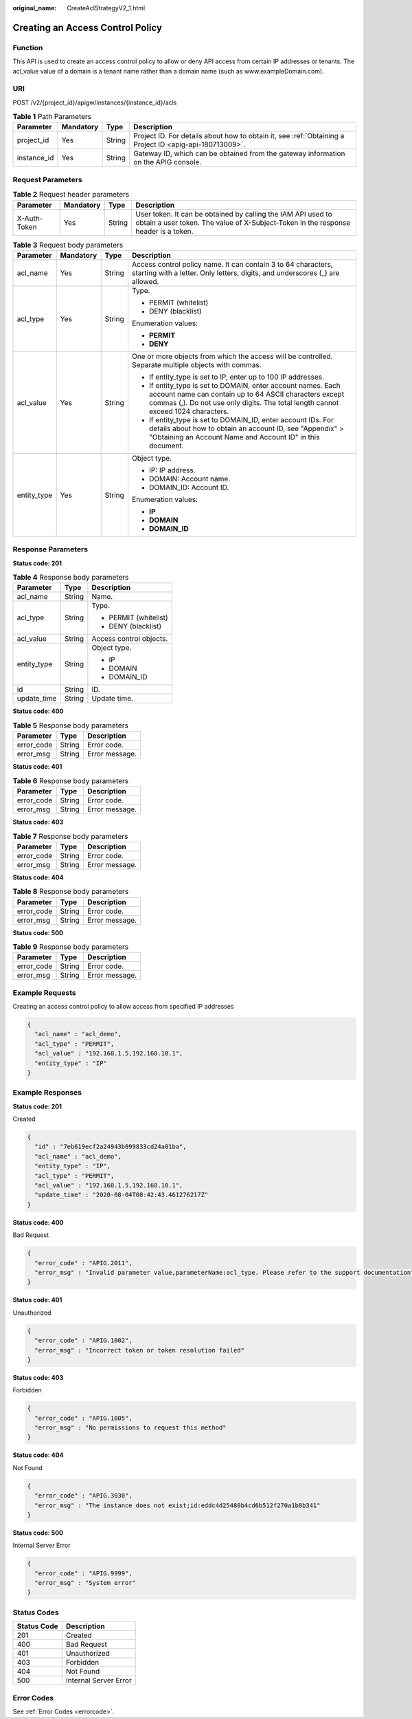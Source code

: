 :original_name: CreateAclStrategyV2_1.html

.. _CreateAclStrategyV2_1:

Creating an Access Control Policy
=================================

Function
--------

This API is used to create an access control policy to allow or deny API access from certain IP addresses or tenants. The acl_value value of a domain is a tenant name rather than a domain name (such as www.exampleDomain.com).

URI
---

POST /v2/{project_id}/apigw/instances/{instance_id}/acls

.. table:: **Table 1** Path Parameters

   +-------------+-----------+--------+---------------------------------------------------------------------------------------------------------+
   | Parameter   | Mandatory | Type   | Description                                                                                             |
   +=============+===========+========+=========================================================================================================+
   | project_id  | Yes       | String | Project ID. For details about how to obtain it, see :ref:`Obtaining a Project ID <apig-api-180713009>`. |
   +-------------+-----------+--------+---------------------------------------------------------------------------------------------------------+
   | instance_id | Yes       | String | Gateway ID, which can be obtained from the gateway information on the APIG console.                     |
   +-------------+-----------+--------+---------------------------------------------------------------------------------------------------------+

Request Parameters
------------------

.. table:: **Table 2** Request header parameters

   +--------------+-----------+--------+----------------------------------------------------------------------------------------------------------------------------------------------------+
   | Parameter    | Mandatory | Type   | Description                                                                                                                                        |
   +==============+===========+========+====================================================================================================================================================+
   | X-Auth-Token | Yes       | String | User token. It can be obtained by calling the IAM API used to obtain a user token. The value of X-Subject-Token in the response header is a token. |
   +--------------+-----------+--------+----------------------------------------------------------------------------------------------------------------------------------------------------+

.. table:: **Table 3** Request body parameters

   +-----------------+-----------------+-----------------+-------------------------------------------------------------------------------------------------------------------------------------------------------------------------------------------------------------+
   | Parameter       | Mandatory       | Type            | Description                                                                                                                                                                                                 |
   +=================+=================+=================+=============================================================================================================================================================================================================+
   | acl_name        | Yes             | String          | Access control policy name. It can contain 3 to 64 characters, starting with a letter. Only letters, digits, and underscores (_) are allowed.                                                               |
   +-----------------+-----------------+-----------------+-------------------------------------------------------------------------------------------------------------------------------------------------------------------------------------------------------------+
   | acl_type        | Yes             | String          | Type.                                                                                                                                                                                                       |
   |                 |                 |                 |                                                                                                                                                                                                             |
   |                 |                 |                 | -  PERMIT (whitelist)                                                                                                                                                                                       |
   |                 |                 |                 |                                                                                                                                                                                                             |
   |                 |                 |                 | -  DENY (blacklist)                                                                                                                                                                                         |
   |                 |                 |                 |                                                                                                                                                                                                             |
   |                 |                 |                 | Enumeration values:                                                                                                                                                                                         |
   |                 |                 |                 |                                                                                                                                                                                                             |
   |                 |                 |                 | -  **PERMIT**                                                                                                                                                                                               |
   |                 |                 |                 |                                                                                                                                                                                                             |
   |                 |                 |                 | -  **DENY**                                                                                                                                                                                                 |
   +-----------------+-----------------+-----------------+-------------------------------------------------------------------------------------------------------------------------------------------------------------------------------------------------------------+
   | acl_value       | Yes             | String          | One or more objects from which the access will be controlled. Separate multiple objects with commas.                                                                                                        |
   |                 |                 |                 |                                                                                                                                                                                                             |
   |                 |                 |                 | -  If entity_type is set to IP, enter up to 100 IP addresses.                                                                                                                                               |
   |                 |                 |                 |                                                                                                                                                                                                             |
   |                 |                 |                 | -  If entity_type is set to DOMAIN, enter account names. Each account name can contain up to 64 ASCII characters except commas (,). Do not use only digits. The total length cannot exceed 1024 characters. |
   |                 |                 |                 |                                                                                                                                                                                                             |
   |                 |                 |                 | -  If entity_type is set to DOMAIN_ID, enter account IDs. For details about how to obtain an account ID, see "Appendix" > "Obtaining an Account Name and Account ID" in this document.                      |
   +-----------------+-----------------+-----------------+-------------------------------------------------------------------------------------------------------------------------------------------------------------------------------------------------------------+
   | entity_type     | Yes             | String          | Object type.                                                                                                                                                                                                |
   |                 |                 |                 |                                                                                                                                                                                                             |
   |                 |                 |                 | -  IP: IP address.                                                                                                                                                                                          |
   |                 |                 |                 |                                                                                                                                                                                                             |
   |                 |                 |                 | -  DOMAIN: Account name.                                                                                                                                                                                    |
   |                 |                 |                 |                                                                                                                                                                                                             |
   |                 |                 |                 | -  DOMAIN_ID: Account ID.                                                                                                                                                                                   |
   |                 |                 |                 |                                                                                                                                                                                                             |
   |                 |                 |                 | Enumeration values:                                                                                                                                                                                         |
   |                 |                 |                 |                                                                                                                                                                                                             |
   |                 |                 |                 | -  **IP**                                                                                                                                                                                                   |
   |                 |                 |                 |                                                                                                                                                                                                             |
   |                 |                 |                 | -  **DOMAIN**                                                                                                                                                                                               |
   |                 |                 |                 |                                                                                                                                                                                                             |
   |                 |                 |                 | -  **DOMAIN_ID**                                                                                                                                                                                            |
   +-----------------+-----------------+-----------------+-------------------------------------------------------------------------------------------------------------------------------------------------------------------------------------------------------------+

Response Parameters
-------------------

**Status code: 201**

.. table:: **Table 4** Response body parameters

   +-----------------------+-----------------------+-------------------------+
   | Parameter             | Type                  | Description             |
   +=======================+=======================+=========================+
   | acl_name              | String                | Name.                   |
   +-----------------------+-----------------------+-------------------------+
   | acl_type              | String                | Type.                   |
   |                       |                       |                         |
   |                       |                       | -  PERMIT (whitelist)   |
   |                       |                       |                         |
   |                       |                       | -  DENY (blacklist)     |
   +-----------------------+-----------------------+-------------------------+
   | acl_value             | String                | Access control objects. |
   +-----------------------+-----------------------+-------------------------+
   | entity_type           | String                | Object type.            |
   |                       |                       |                         |
   |                       |                       | -  IP                   |
   |                       |                       |                         |
   |                       |                       | -  DOMAIN               |
   |                       |                       |                         |
   |                       |                       | -  DOMAIN_ID            |
   +-----------------------+-----------------------+-------------------------+
   | id                    | String                | ID.                     |
   +-----------------------+-----------------------+-------------------------+
   | update_time           | String                | Update time.            |
   +-----------------------+-----------------------+-------------------------+

**Status code: 400**

.. table:: **Table 5** Response body parameters

   ========== ====== ==============
   Parameter  Type   Description
   ========== ====== ==============
   error_code String Error code.
   error_msg  String Error message.
   ========== ====== ==============

**Status code: 401**

.. table:: **Table 6** Response body parameters

   ========== ====== ==============
   Parameter  Type   Description
   ========== ====== ==============
   error_code String Error code.
   error_msg  String Error message.
   ========== ====== ==============

**Status code: 403**

.. table:: **Table 7** Response body parameters

   ========== ====== ==============
   Parameter  Type   Description
   ========== ====== ==============
   error_code String Error code.
   error_msg  String Error message.
   ========== ====== ==============

**Status code: 404**

.. table:: **Table 8** Response body parameters

   ========== ====== ==============
   Parameter  Type   Description
   ========== ====== ==============
   error_code String Error code.
   error_msg  String Error message.
   ========== ====== ==============

**Status code: 500**

.. table:: **Table 9** Response body parameters

   ========== ====== ==============
   Parameter  Type   Description
   ========== ====== ==============
   error_code String Error code.
   error_msg  String Error message.
   ========== ====== ==============

Example Requests
----------------

Creating an access control policy to allow access from specified IP addresses

.. code-block::

   {
     "acl_name" : "acl_demo",
     "acl_type" : "PERMIT",
     "acl_value" : "192.168.1.5,192.168.10.1",
     "entity_type" : "IP"
   }

Example Responses
-----------------

**Status code: 201**

Created

.. code-block::

   {
     "id" : "7eb619ecf2a24943b099833cd24a01ba",
     "acl_name" : "acl_demo",
     "entity_type" : "IP",
     "acl_type" : "PERMIT",
     "acl_value" : "192.168.1.5,192.168.10.1",
     "update_time" : "2020-08-04T08:42:43.461276217Z"
   }

**Status code: 400**

Bad Request

.. code-block::

   {
     "error_code" : "APIG.2011",
     "error_msg" : "Invalid parameter value,parameterName:acl_type. Please refer to the support documentation"
   }

**Status code: 401**

Unauthorized

.. code-block::

   {
     "error_code" : "APIG.1002",
     "error_msg" : "Incorrect token or token resolution failed"
   }

**Status code: 403**

Forbidden

.. code-block::

   {
     "error_code" : "APIG.1005",
     "error_msg" : "No permissions to request this method"
   }

**Status code: 404**

Not Found

.. code-block::

   {
     "error_code" : "APIG.3030",
     "error_msg" : "The instance does not exist;id:eddc4d25480b4cd6b512f270a1b8b341"
   }

**Status code: 500**

Internal Server Error

.. code-block::

   {
     "error_code" : "APIG.9999",
     "error_msg" : "System error"
   }

Status Codes
------------

=========== =====================
Status Code Description
=========== =====================
201         Created
400         Bad Request
401         Unauthorized
403         Forbidden
404         Not Found
500         Internal Server Error
=========== =====================

Error Codes
-----------

See :ref:`Error Codes <errorcode>`.
